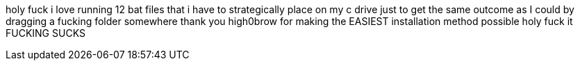 holy fuck i love running 12 bat files that i have to strategically place on my c drive just to get the same outcome as I could by dragging a fucking folder somewhere thank you high0brow for making the EASIEST installation method possible holy fuck it FUCKING SUCKS